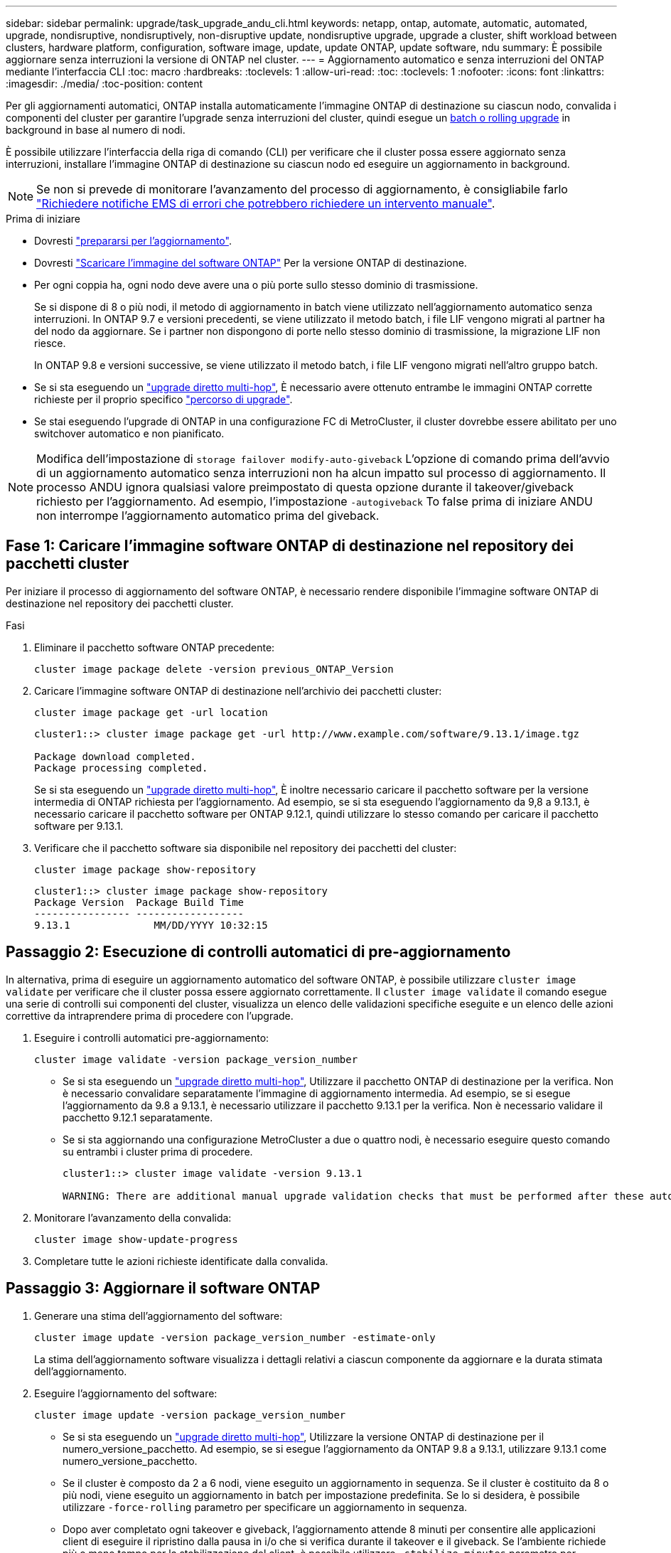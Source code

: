---
sidebar: sidebar 
permalink: upgrade/task_upgrade_andu_cli.html 
keywords: netapp, ontap, automate, automatic, automated, upgrade, nondisruptive, nondisruptively, non-disruptive update, nondisruptive upgrade, upgrade a cluster, shift workload between clusters, hardware platform, configuration, software image, update, update ONTAP, update software, ndu 
summary: È possibile aggiornare senza interruzioni la versione di ONTAP nel cluster. 
---
= Aggiornamento automatico e senza interruzioni del ONTAP mediante l'interfaccia CLI
:toc: macro
:hardbreaks:
:toclevels: 1
:allow-uri-read: 
:toc: 
:toclevels: 1
:nofooter: 
:icons: font
:linkattrs: 
:imagesdir: ./media/
:toc-position: content


[role="lead"]
Per gli aggiornamenti automatici, ONTAP installa automaticamente l'immagine ONTAP di destinazione su ciascun nodo, convalida i componenti del cluster per garantire l'upgrade senza interruzioni del cluster, quindi esegue un xref:concept_upgrade_methods.html[batch o rolling upgrade] in background in base al numero di nodi.

È possibile utilizzare l'interfaccia della riga di comando (CLI) per verificare che il cluster possa essere aggiornato senza interruzioni, installare l'immagine ONTAP di destinazione su ciascun nodo ed eseguire un aggiornamento in background.


NOTE: Se non si prevede di monitorare l'avanzamento del processo di aggiornamento, è consigliabile farlo link:task_requesting_notification_of_issues_encountered_in_nondisruptive_upgrades.html["Richiedere notifiche EMS di errori che potrebbero richiedere un intervento manuale"].

.Prima di iniziare
* Dovresti link:prepare.html["prepararsi per l'aggiornamento"].
* Dovresti link:download-software-image.html["Scaricare l'immagine del software ONTAP"] Per la versione ONTAP di destinazione.
* Per ogni coppia ha, ogni nodo deve avere una o più porte sullo stesso dominio di trasmissione.
+
Se si dispone di 8 o più nodi, il metodo di aggiornamento in batch viene utilizzato nell'aggiornamento automatico senza interruzioni. In ONTAP 9.7 e versioni precedenti, se viene utilizzato il metodo batch, i file LIF vengono migrati al partner ha del nodo da aggiornare. Se i partner non dispongono di porte nello stesso dominio di trasmissione, la migrazione LIF non riesce.

+
In ONTAP 9.8 e versioni successive, se viene utilizzato il metodo batch, i file LIF vengono migrati nell'altro gruppo batch.

* Se si sta eseguendo un link:https://docs.netapp.com/us-en/ontap/upgrade/concept_upgrade_paths.html#types-of-upgrade-paths["upgrade diretto multi-hop"], È necessario avere ottenuto entrambe le immagini ONTAP corrette richieste per il proprio specifico link:https://docs.netapp.com/us-en/ontap/upgrade/concept_upgrade_paths.html#supported-upgrade-paths["percorso di upgrade"].
* Se stai eseguendo l'upgrade di ONTAP in una configurazione FC di MetroCluster, il cluster dovrebbe essere abilitato per uno switchover automatico e non pianificato.



NOTE: Modifica dell'impostazione di `storage failover modify-auto-giveback` L'opzione di comando prima dell'avvio di un aggiornamento automatico senza interruzioni non ha alcun impatto sul processo di aggiornamento. Il processo ANDU ignora qualsiasi valore preimpostato di questa opzione durante il takeover/giveback richiesto per l'aggiornamento. Ad esempio, l'impostazione `-autogiveback` To false prima di iniziare ANDU non interrompe l'aggiornamento automatico prima del giveback.



== Fase 1: Caricare l'immagine software ONTAP di destinazione nel repository dei pacchetti cluster

Per iniziare il processo di aggiornamento del software ONTAP, è necessario rendere disponibile l'immagine software ONTAP di destinazione nel repository dei pacchetti cluster.

.Fasi
. Eliminare il pacchetto software ONTAP precedente:
+
[source, cli]
----
cluster image package delete -version previous_ONTAP_Version
----
. Caricare l'immagine software ONTAP di destinazione nell'archivio dei pacchetti cluster:
+
[source, cli]
----
cluster image package get -url location
----
+
[listing]
----
cluster1::> cluster image package get -url http://www.example.com/software/9.13.1/image.tgz

Package download completed.
Package processing completed.
----
+
Se si sta eseguendo un link:https://docs.netapp.com/us-en/ontap/upgrade/concept_upgrade_paths.html#types-of-upgrade-paths["upgrade diretto multi-hop"], È inoltre necessario caricare il pacchetto software per la versione intermedia di ONTAP richiesta per l'aggiornamento. Ad esempio, se si sta eseguendo l'aggiornamento da 9,8 a 9.13.1, è necessario caricare il pacchetto software per ONTAP 9.12.1, quindi utilizzare lo stesso comando per caricare il pacchetto software per 9.13.1.

. Verificare che il pacchetto software sia disponibile nel repository dei pacchetti del cluster:
+
[source, cli]
----
cluster image package show-repository
----
+
[listing]
----
cluster1::> cluster image package show-repository
Package Version  Package Build Time
---------------- ------------------
9.13.1              MM/DD/YYYY 10:32:15
----




== Passaggio 2: Esecuzione di controlli automatici di pre-aggiornamento

In alternativa, prima di eseguire un aggiornamento automatico del software ONTAP, è possibile utilizzare `cluster image validate` per verificare che il cluster possa essere aggiornato correttamente.  Il `cluster image validate` il comando esegue una serie di controlli sui componenti del cluster, visualizza un elenco delle validazioni specifiche eseguite e un elenco delle azioni correttive da intraprendere prima di procedere con l'upgrade.

. Eseguire i controlli automatici pre-aggiornamento:
+
[source, cli]
----
cluster image validate -version package_version_number
----
+
** Se si sta eseguendo un link:https://docs.netapp.com/us-en/ontap/upgrade/concept_upgrade_paths.html#types-of-upgrade-paths["upgrade diretto multi-hop"], Utilizzare il pacchetto ONTAP di destinazione per la verifica.  Non è necessario convalidare separatamente l'immagine di aggiornamento intermedia.  Ad esempio, se si esegue l'aggiornamento da 9.8 a 9.13.1, è necessario utilizzare il pacchetto 9.13.1 per la verifica. Non è necessario validare il pacchetto 9.12.1 separatamente.
** Se si sta aggiornando una configurazione MetroCluster a due o quattro nodi, è necessario eseguire questo comando su entrambi i cluster prima di procedere.
+
[listing]
----
cluster1::> cluster image validate -version 9.13.1

WARNING: There are additional manual upgrade validation checks that must be performed after these automated validation checks have completed...
----


. Monitorare l'avanzamento della convalida:
+
[source, cli]
----
cluster image show-update-progress
----
. Completare tutte le azioni richieste identificate dalla convalida.




== Passaggio 3: Aggiornare il software ONTAP

. Generare una stima dell'aggiornamento del software:
+
[source, cli]
----
cluster image update -version package_version_number -estimate-only
----
+
La stima dell'aggiornamento software visualizza i dettagli relativi a ciascun componente da aggiornare e la durata stimata dell'aggiornamento.

. Eseguire l'aggiornamento del software:
+
[source, cli]
----
cluster image update -version package_version_number
----
+
** Se si sta eseguendo un link:https://docs.netapp.com/us-en/ontap/upgrade/concept_upgrade_paths.html#types-of-upgrade-paths["upgrade diretto multi-hop"], Utilizzare la versione ONTAP di destinazione per il numero_versione_pacchetto. Ad esempio, se si esegue l'aggiornamento da ONTAP 9.8 a 9.13.1, utilizzare 9.13.1 come numero_versione_pacchetto.
** Se il cluster è composto da 2 a 6 nodi, viene eseguito un aggiornamento in sequenza. Se il cluster è costituito da 8 o più nodi, viene eseguito un aggiornamento in batch per impostazione predefinita. Se lo si desidera, è possibile utilizzare `-force-rolling` parametro per specificare un aggiornamento in sequenza.
** Dopo aver completato ogni takeover e giveback, l'aggiornamento attende 8 minuti per consentire alle applicazioni client di eseguire il ripristino dalla pausa in i/o che si verifica durante il takeover e il giveback. Se l'ambiente richiede più o meno tempo per la stabilizzazione del client, è possibile utilizzare `-stabilize-minutes` parametro per specificare una quantità diversa di tempo di stabilizzazione.
** Per qualsiasi configurazione MetroCluster, ad eccezione di un sistema MetroCluster a 2 nodi, il processo di aggiornamento di ONTAP viene avviato simultaneamente sulle coppie ha in entrambi i siti (il sito locale e il sito di disaster recovery) dopo l'avvio dell'utente e la conferma sulla riga di comando. Per un sistema MetroCluster a 2 nodi, l'aggiornamento viene avviato per primo sul sito di disaster recovery, ovvero il sito in cui l'aggiornamento non viene avviato. Una volta completato l'aggiornamento sul sito di disaster recovery, l'aggiornamento inizia sul sito locale.
+
[listing]
----
cluster1::> cluster image update -version 9.13.1

Starting validation for this update. Please wait..

It can take several minutes to complete validation...

WARNING: There are additional manual upgrade validation checks...

Pre-update Check      Status     Error-Action
--------------------- ---------- --------------------------------------------
...
20 entries were displayed

Would you like to proceed with update ? {y|n}: y
Starting update...

cluster-1::>
----


. Visualizzare l'avanzamento dell'aggiornamento del cluster:
+
[source, cli]
----
cluster image show-update-progress
----
+
Se si sta aggiornando una configurazione MetroCluster a 4 o 8 nodi, il `cluster image show-update-progress` command visualizza solo l'avanzamento del nodo su cui viene eseguito il comando. È necessario eseguire il comando su ciascun nodo per visualizzare l'avanzamento dei singoli nodi.

. Verificare che l'aggiornamento sia stato completato correttamente su ciascun nodo.
+
[source, cli]
----
cluster image show-update-progress
----
+
[listing]
----
cluster1::> cluster image show-update-progress

                                             Estimated         Elapsed
Update Phase         Status                   Duration        Duration
-------------------- ----------------- --------------- ---------------
Pre-update checks    completed                00:10:00        00:02:07
Data ONTAP updates   completed                01:31:00        01:39:00
Post-update checks   completed                00:10:00        00:02:00
3 entries were displayed.

Updated nodes: node0, node1.
----
. Attivare una notifica AutoSupport:
+
[source, cli]
----
autosupport invoke -node * -type all -message "Finishing_NDU"
----
+
Se il cluster non è configurato per l'invio di messaggi AutoSupport, una copia della notifica viene salvata localmente.

. Verificare che il cluster sia abilitato per lo switchover automatico non pianificato:
+

NOTE: Questo passaggio viene eseguito solo per le configurazioni MetroCluster FC.  Se si utilizza una configurazione IP MetroCluster, non è necessario eseguire questa operazione.

+
.. Controllare se è attivato lo switchover automatico non pianificato:
+
[source, cli]
----
metrocluster show
----
+
Se è attivato lo switchover automatico non pianificato, nell'output del comando viene visualizzata la seguente istruzione:

+
....
AUSO Failure Domain    auso-on-cluster-disaster
....
.. Se l'istruzione non viene visualizzata nell'output, abilitare lo switchover automatico non pianificato:
+
[source, cli]
----
metrocluster modify -auto-switchover-failure-domain auso-on-cluster-disaster -overide-vetoes true
----
+

NOTE: Non è possibile eseguire l'operazione di switchback fino al completamento dell'upgrade automatico senza interruzioni.

.. Verificare che sia stato attivato lo switchover automatico non pianificato:
+
[source, cli]
----
metrocluster show
----




.Informazioni correlate
* https://aiq.netapp.com/["Avviare Active IQ"]
* https://docs.netapp.com/us-en/active-iq/["Documentazione Active IQ"]

